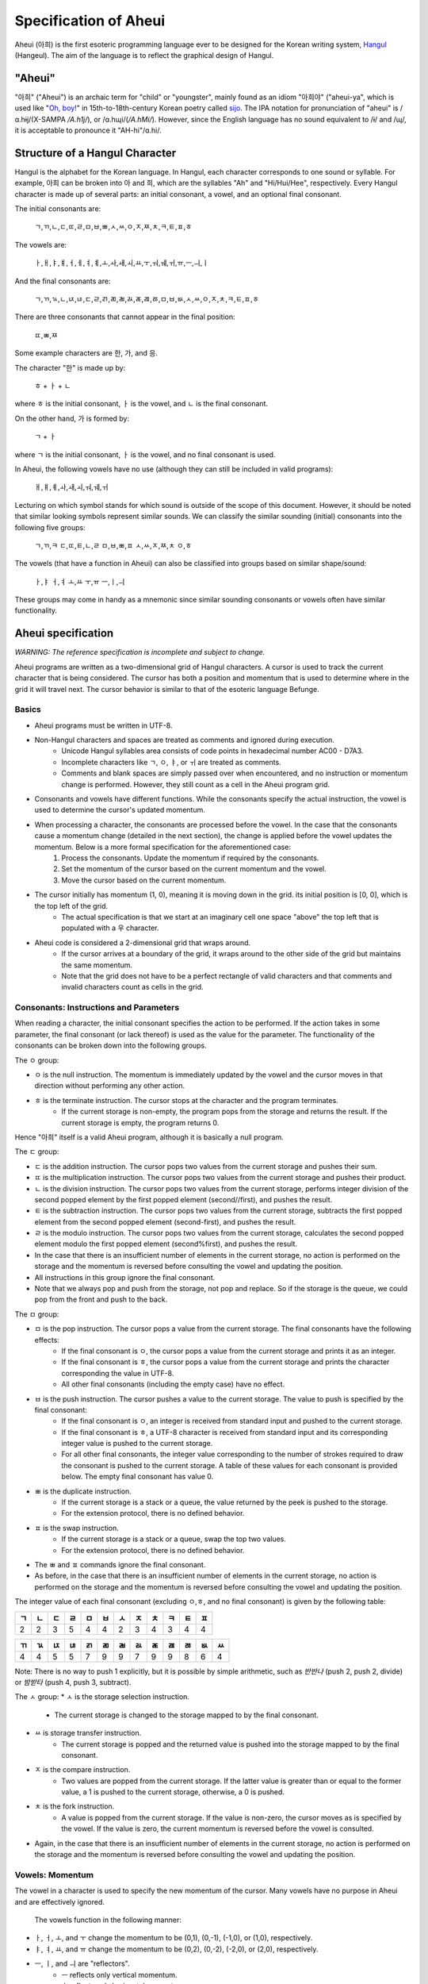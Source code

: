 Specification of Aheui
======================

Aheui (아희) is the first esoteric programming language ever to be designed for the Korean writing system, `Hangul <http://en.wikipedia.org/wiki/Hangul>`_ (Hangeul). The aim of the language is to reflect the graphical design of Hangul.

"Aheui"
-------

"아희" ("Aheui") is an archaic term for "child" or "youngster", mainly found as an idiom "아희야" ("aheui-ya", which is used like "`Oh, boy! <http://en.wiktionary.org/wiki/oh_boy_>`_" in 15th-to-18th-century Korean poetry called `sijo <http://en.wikipedia.org/wiki/Sijo>`_. The IPA notation for pronunciation of "aheui" is /ɑ.hɨj/(X-SAMPA `/A.h1j/`), or /ɑ.hɰi/(`/A.hM\i/`). However, since the English language has no sound equivalent to /ɨ/ and /ɰ/, it is acceptable to pronounce it "AH-hi"/ɑ.hi/.

Structure of a Hangul Character
-------------------------------

Hangul is the alphabet for the Korean language. In Hangul, each character corresponds to one sound or syllable. For example, 아희 can be broken into 아 and 희, which are the syllables "Ah" and "Hi/Hui/Hee", respectively.
Every Hangul character is made up of several parts: an initial consonant, a vowel, and an optional final consonant.

The initial consonants are:

    ㄱ,ㄲ,ㄴ,ㄷ,ㄸ,ㄹ,ㅁ,ㅂ,ㅃ,ㅅ,ㅆ,ㅇ,ㅈ,ㅉ,ㅊ,ㅋ,ㅌ,ㅍ,ㅎ

The vowels are:

    ㅏ,ㅐ,ㅑ,ㅒ,ㅓ,ㅔ,ㅕ,ㅖ,ㅗ,ㅘ,ㅙ,ㅚ,ㅛ,ㅜ,ㅝ,ㅞ,ㅟ,ㅠ,ㅡ,ㅢ,ㅣ

And the final consonants are:

    ㄱ,ㄲ,ㄳ,ㄴ,ㄵ,ㄶ,ㄷ,ㄹ,ㄺ,ㄻ,ㄼ,ㄽ,ㄾ,ㄿ,ㅀ,ㅁ,ㅂ,ㅄ,ㅅ,ㅆ,ㅇ,ㅈ,ㅊ,ㅋ,ㅌ,ㅍ,ㅎ

There are three consonants that cannot appear in the final position:

    ㄸ,ㅃ,ㅉ

Some example characters are 한, 가, and 응.

The character "한" is made up by:

    ㅎ + ㅏ + ㄴ

where ㅎ is the initial consonant, ㅏ  is the vowel, and ㄴ is the final consonant.

On the other hand, 가 is formed by:

    ㄱ + ㅏ

where ㄱ is the initial consonant, ㅏ is the vowel, and no final consonant is used.

In Aheui, the following vowels have no use (although they can still be included in valid programs):

    ㅐ,ㅒ,ㅖ,ㅘ,ㅙ,ㅚ,ㅝ,ㅞ,ㅟ

Lecturing on which symbol stands for which sound is outside of the scope of this document. However, it should be noted that similar looking symbols represent similar sounds. We can classify the similar sounding (initial) consonants into the following five groups:

    ㄱ,ㄲ,ㅋ
    ㄷ,ㄸ,ㅌ,ㄴ,ㄹ
    ㅁ,ㅂ,ㅃ,ㅍ
    ㅅ,ㅆ,ㅈ,ㅉ,ㅊ
    ㅇ,ㅎ

The vowels (that have a function in Aheui) can also be classified into groups based on similar shape/sound:

    ㅏ,ㅑ
    ㅓ,ㅕ
    ㅗ,ㅛ
    ㅜ,ㅠ
    ㅡ,ㅣ,ㅢ

These groups may come in handy as a mnemonic since similar sounding consonants or vowels often have similar functionality.

Aheui specification
-------------------

*WARNING: The reference specification is incomplete and subject to change.*

Aheui programs are written as a two-dimensional grid of Hangul characters. A cursor is used to track the current character that is being considered. The cursor has both a position and momentum that is used to determine where in the grid it will travel next. The cursor behavior is similar to that of the esoteric language Befunge.


Basics
~~~~~~

* Aheui programs must be written in UTF-8.
* Non-Hangul characters and spaces are treated as comments and ignored during execution.
    * Unicode Hangul syllables area consists of code points in hexadecimal number AC00 - D7A3.
    * Incomplete characters like ㄱ, ㅇ, ㅑ, or ㅟ are treated as comments.
    * Comments and blank spaces are simply passed over when encountered, and no instruction or momentum change is performed. However, they still count as a cell in the Aheui program grid.
* Consonants and vowels have different functions. While the consonants specify the actual instruction, the vowel is used to determine the cursor's updated momentum.
* When processing a character, the consonants are processed before the vowel. In the case that the consonants cause a momentum change (detailed in the next section), the change is applied before the vowel updates the momentum. Below is a more formal specification for the aforementioned case:
    1. Process the consonants. Update the momentum if required by the consonants.
    2. Set the momentum of the cursor based on the current momentum and the vowel.
    3. Move the cursor based on the current momentum.
* The cursor initially has momentum (1, 0), meaning it is moving down in the grid. its initial position is [0, 0], which is the top left of the grid.
    * The actual specification is that we start at an imaginary cell one space "above" the top left that is populated with a 우 character.
* Aheui code is considered a 2-dimensional grid that wraps around.
    * If the cursor arrives at a boundary of the grid, it wraps around to the other side of the grid but maintains the same momentum.
    * Note that the grid does not have to be a perfect rectangle of valid characters and that comments and invalid characters count as cells in the grid.

Consonants: Instructions and Parameters
~~~~~~~~~~~~~~~~~~~~~~~~~~~~~~~~~~~~~~~

When reading a character, the initial consonant specifies the action to be performed. If the action takes in some parameter, the final consonant (or lack thereof) is used as the value for the parameter. The functionality of the consonants can be broken down into the following groups.

The ㅇ group:

* ㅇ is the null instruction. The momentum is immediately updated by the vowel and the cursor moves in that direction without performing any other action.
* ㅎ is the terminate instruction. The cursor stops at the character and the program terminates.
    * If the current storage is non-empty, the program pops from the storage and returns the result. If the current storage is empty, the program returns 0.

Hence "아희" itself is a valid Aheui program, although it is basically a null program.

The ㄷ group:

* ㄷ is the addition instruction. The cursor pops two values from the current storage and pushes their sum.
* ㄸ is the multiplication instruction. The cursor pops two values from the current storage and pushes their product.
* ㄴ is the division instruction. The cursor pops two values from the current storage, performs integer division of the second popped element by the first popped element (second//first), and pushes the result.
* ㅌ is the subtraction instruction. The cursor pops two values from the current storage, subtracts the first popped element from the second popped element (second-first), and pushes the result.
* ㄹ is the modulo instruction. The cursor pops two values from the current storage, calculates the second popped element modulo the first popped element (second%first), and pushes the result.
* In the case that there is an insufficient number of elements in the current storage, no action is performed on the storage and the momentum is reversed before consulting the vowel and updating the position.
* All instructions in this group ignore the final consonant.
* Note that we always pop and push from the storage, not pop and replace. So if the storage is the queue, we could pop from the front and push to the back.

The ㅁ group:

* ㅁ is the pop instruction. The cursor pops a value from the current storage. The final consonants have the following effects:
    * If the final consonant is ㅇ, the cursor pops a value from the current storage and prints it as an integer.
    * If the final consonant is ㅎ, the cursor pops a value from the current storage and prints the character corresponding the value in UTF-8.
    * All other final consonants (including the empty case) have no effect.
* ㅂ is the push instruction. The cursor pushes a value to the current storage. The value to push is specified by the final consonant:
    * If the final consonant is ㅇ, an integer is received from standard input and pushed to the current storage.
    * If the final consonant is ㅎ, a UTF-8 character is received from standard input and its corresponding integer value is pushed to the current storage.
    * For all other final consonants, the integer value corresponding to the number of strokes required to draw the consonant is pushed to the current storage. A table of these values for each consonant is provided below. The empty final consonant has value 0.
* ㅃ is the duplicate instruction.
    * If the current storage is a stack or a queue, the value returned by the peek is pushed to the storage.
    * For the extension protocol, there is no defined behavior.
* ㅍ is the swap instruction.
    * If the current storage is a stack or a queue, swap the top two values.
    * For the extension protocol, there is no defined behavior.
* The ㅃ and ㅍ commands ignore the final consonant.
* As before, in the case that there is an insufficient number of elements in the current storage, no action is performed on the storage and the momentum is reversed before consulting the vowel and updating the position.

The integer value of each final consonant (excluding ㅇ,ㅎ, and no final consonant) is given by the following table:

+----+----+----+----+----+----+----+----+----+----+----+----+
| ㄱ | ㄴ | ㄷ | ㄹ | ㅁ | ㅂ | ㅅ | ㅈ | ㅊ | ㅋ | ㅌ | ㅍ |
+====+====+====+====+====+====+====+====+====+====+====+====+
|  2 |  2 |  3 |  5 |  4 |  4 |  2 |  3 |  4 |  3 |  4 |  4 |
+----+----+----+----+----+----+----+----+----+----+----+----+

+----+----+----+----+----+----+----+----+----+----+----+----+----+
| ㄲ | ㄳ | ㄵ | ㄶ | ㄺ | ㄻ | ㄼ | ㄽ | ㄾ | ㄿ | ㅀ | ㅄ | ㅆ |
+====+====+====+====+====+====+====+====+====+====+====+====+====+
|  4 |  4 |  5 |  5 |  7 |  9 |  9 |  7 |  9 |  9 |  8 |  6 |  4 |
+----+----+----+----+----+----+----+----+----+----+----+----+----+

Note: There is no way to push 1 explicitly, but it is possible by simple arithmetic, such as `반반나` (push 2, push 2, divide) or `밤받타` (push 4, push 3, subtract).

The ㅅ group:
* ㅅ is the storage selection instruction.
    * The current storage is changed to the storage mapped to by the final consonant.
* ㅆ is storage transfer instruction.
    * The current storage is popped and the returned value is pushed into the storage mapped to by the final consonant.
* ㅈ is the compare instruction.
    * Two values are popped from the current storage. If the latter value is greater than or equal to the former value, a 1 is pushed to the current storage, otherwise, a 0 is pushed.
* ㅊ is the fork instruction.
    * A value is popped from the current storage. If the value is non-zero, the cursor moves as is specified by the vowel. If the value is zero, the current momentum is reversed before the vowel is consulted.
* Again, in the case that there is an insufficient number of elements in the current storage, no action is performed on the storage and the momentum is reversed before consulting the vowel and updating the position.


Vowels: Momentum
~~~~~~~~~~~~~~~~

The vowel in a character is used to specify the new momentum of the cursor. Many vowels have no purpose in Aheui and are effectively ignored.

 The vowels function in the following manner:
* ㅏ, ㅓ, ㅗ, and ㅜ change the momentum to be (0,1), (0,-1), (-1,0), or (1,0), respectively.
* ㅑ, ㅕ, ㅛ, and ㅠ change the momentum to be (0,2), (0,-2), (-2,0), or (2,0), respectively.
* ㅡ, ㅣ, and  ㅢ are "reflectors".
    * ㅡ reflects only vertical momentum.
    * ㅣ reflects only horizontal momentum.
    * ㅢ reflects both vertical and horizontal momentum.
        * Note that it is not possible to have both vertical and horizontal momentum simultaneously be non-zero. So while ㅢ can reflect both, it will only reflect either horizontally or vertically at any given time, depending on the current momentum.
 * The vowels ㅐ, ㅔ, ㅒ, ㅖ, ㅘ, ㅙ, ㅚ, ㅝ, ㅞ, and ㅟ leave the momentum unchanged.

As an example, consider the case in which we have current momentum (1,0), meaning we are going down through the grid. Hitting a character with vowel `ㅣ` will leave the momentum unchanged. However, if we encounter a ㅡ or ㅢ vowel, our momentum is changed to (-1,0), assuming that the momentum is not altered due to the initial consonant.


Storage Structures
~~~~~~~~~~~~~~~~~~

* There are 28 selectable storage structures in Aheui: 26 stacks, 1 queue, and 1 extension protocol.
    * The stacks are mapped to the final consonants: none, ㄱ, ㄴ, ㄷ, ㄹ, ㅁ, ㅂ, ㅇ, ㅅ, ㅈ, ㅊ, ㅋ, ㅌ, ㅍ, ㅎ, ㄲ, ㄳ, ㄵ, ㄶ, ㄺ, ㄻ, ㄼ, ㄽ, ㄾ, ㄿ, ㅀ, ㅄ, or ㅆ.
    * The queue is mapped to ㅇ.
    * The extension protocol is mapped to ㅎ.
* The storage names are used as parameters for the ㅅ (select) or ㅆ (transfer) instructions.
* The initial storage is the stack corresponding to the empty final consonant


Example
-------

This code prints "Hello, world!"

.. code-block:: aheui

    밤밣따빠밣밟따뿌
    빠맣파빨받밤뚜뭏
    돋밬탕빠맣붏두붇
    볻뫃박발뚷투뭏붖
    뫃도뫃희멓뭏뭏붘
    뫃봌토범더벌뿌뚜
    뽑뽀멓멓더벓뻐뚠
    뽀덩벐멓뻐덕더벅

Acknowledgement
---------------

Thanks to Puzzlet Chung for coming up with the language.

Links
-----

* https://github.com/aheui/jsaheui - interpreter written in JavaScript
* https://github.com/aheui/ - more interpreters written in various languages
